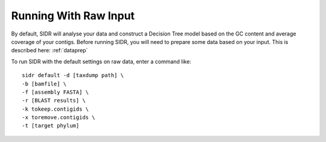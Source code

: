 Running With Raw Input
======================

By default, SIDR will analyse your data and construct a Decision Tree model based on the GC content and average coverage of your contigs. Before running SIDR, you will need to prepare some data based on your input. This is described here: :ref:`dataprep`

To run SIDR with the default settings on raw data, enter a command like::
    
    sidr default -d [taxdump path] \
    -b [bamfile] \
    -f [assembly FASTA] \
    -r [BLAST results] \
    -k tokeep.contigids \
    -x toremove.contigids \
    -t [target phylum]
